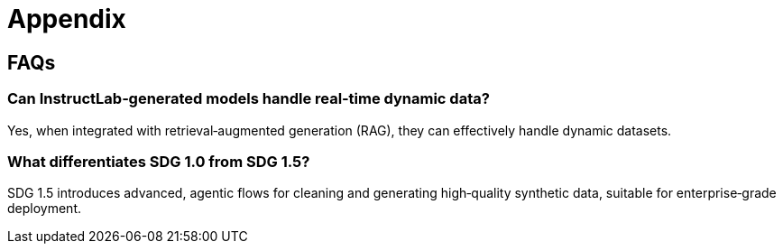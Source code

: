 // modules/ROOT/pages/appendix.adoc
= Appendix
:page-description: FAQs and additional notes

[[faqs]]
== FAQs

=== Can InstructLab‑generated models handle real‑time dynamic data?
Yes, when integrated with retrieval‑augmented generation (RAG), they can effectively handle dynamic datasets.

=== What differentiates SDG 1.0 from SDG 1.5?
SDG 1.5 introduces advanced, agentic flows for cleaning and generating high‑quality synthetic data, suitable for enterprise‑grade deployment.
